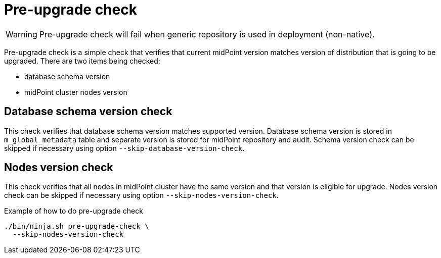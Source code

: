 = Pre-upgrade check

WARNING: Pre-upgrade check will fail when generic repository is used in deployment (non-native).

Pre-upgrade check is a simple check that verifies that current midPoint version matches version of distribution that is going to be upgraded.
There are two items being checked:

* database schema version
* midPoint cluster nodes version

== Database schema version check

This check verifies that database schema version matches supported version.
Database schema version is stored in `m_global_metadata` table and separate version is stored for midPoint repository and audit.
Schema version check can be skipped if necessary using option `--skip-database-version-check`.

== Nodes version check

This check verifies that all nodes in midPoint cluster have the same version and that version is eligible for upgrade.
Nodes version check can be skipped if necessary using option `--skip-nodes-version-check`.

.Example of how to do pre-upgrade check
[source,bash]
----
./bin/ninja.sh pre-upgrade-check \
  --skip-nodes-version-check
----
